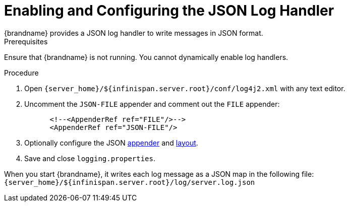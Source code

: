 [id='enabling_json_logging-{context}']
= Enabling and Configuring the JSON Log Handler
{brandname} provides a JSON log handler to write messages in JSON format.

.Prerequisites
Ensure that {brandname} is not running. You cannot dynamically enable log handlers.

.Procedure
. Open `{server_home}/${infinispan.server.root}/conf/log4j2.xml` with any text editor.
. Uncomment the `JSON-FILE` appender and comment out the `FILE` appender:
+
[source,xml,options="nowrap",subs=attributes+]
----
      <!--<AppenderRef ref="FILE"/>-->
      <AppenderRef ref="JSON-FILE"/>
----
+
. Optionally configure the JSON
link:https://logging.apache.org/log4j/2.x/manual/appenders.html#RollingFileAppender[appender]
and
link:https://logging.apache.org/log4j/2.x/manual/layouts.html#JSONLayout[ layout].
. Save and close `logging.properties`.

When you start {brandname}, it writes each log message as a JSON map in the following file: +
`{server_home}/${infinispan.server.root}/log/server.log.json`
